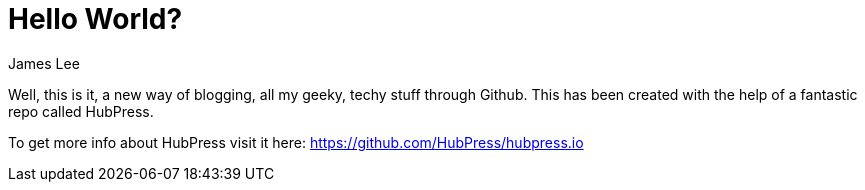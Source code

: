 = Hello World?
:published_at: 2015-02-11
:author: James Lee
:hp-tags: welcome, hubpress, github, hello

Well, this is it, a new way of blogging, all my geeky, techy stuff through Github.
This has been created with the help of a fantastic repo called HubPress.

To get more info about HubPress visit it here: https://github.com/HubPress/hubpress.io